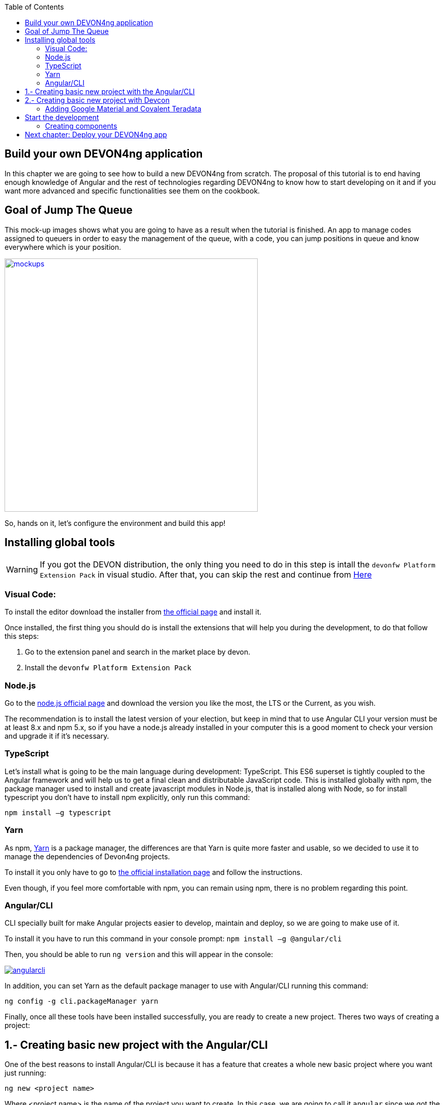 :toc: macro
toc::[]

== Build your own DEVON4ng application
In this chapter we are going to see how to build a new DEVON4ng from scratch. The proposal of this tutorial is to end having enough knowledge of Angular and the rest of technologies regarding DEVON4ng to know how to start developing on it and if you want more advanced and specific functionalities see them on the cookbook.

== Goal of Jump The Queue
This mock-up images shows what you are going to have as a result when the tutorial is finished. An app to manage codes assigned to queuers in order to easy the management of the queue, with a code, you can jump positions in queue and know everywhere which is your position.

image::images/devon4ng/3.BuildYourOwn/mockups.png[,width="500", link="images/devon4ng/3.BuildYourOwn/mockups.png"]

So, hands on it, let's configure the environment and build this app!

== Installing global tools

WARNING: If you got the DEVON distribution, the only thing you need to do in this step is intall the `devonfw Platform Extension Pack` in visual studio. After that, you can skip the rest and continue from link:#2-creating-basic-new-project-with-devcon[Here] 

=== Visual Code: 
To install the editor download the installer from https://code.visualstudio.com/Download[the official page] and install it.

Once installed, the first thing you should do is install the extensions that will help you during the development, to do that follow this steps:

1. Go to the extension panel and search in the market place by devon.

2. Install the `devonfw Platform Extension Pack`

=== Node.js

Go to the https://nodejs.org/en/[node.js official page] and download the version you like the most, the LTS or the Current, as you wish.

The recommendation is to install the latest version of your election, but keep in mind that to use Angular CLI your version must be at least 8.x and npm 5.x, so if you have a node.js already installed in your computer this is a good moment to check your version and upgrade it if it's necessary.

=== TypeScript

Let’s install what is going to be the main language during development: TypeScript. This ES6 superset is tightly coupled to the Angular framework and will help us to get a final clean and distributable JavaScript code. This is installed globally with npm, the package manager used to install and create javascript modules in Node.js, that is installed along with Node, so for install typescript you don’t have to install npm explicitly, only run this command:

`npm install –g typescript`

=== Yarn

As npm, https://yarnpkg.com/en/[Yarn] is a package manager, the differences are that Yarn is quite more faster and usable, so we decided to use it to manage the dependencies of Devon4ng projects.

To install it you only have to go to https://yarnpkg.com/en/docs/install[the official installation page] and follow the instructions.

Even though, if you feel more comfortable with npm, you can remain using npm, there is no problem regarding this point.

=== Angular/CLI
CLI specially built for make Angular projects easier to develop, maintain and deploy, so we are going to make use of it.

To install it you have to run this command in your console prompt: `npm install –g @angular/cli`

Then, you should be able to run `ng version` and this will appear in the console:

image::images/devon4ng/3.BuildYourOwn/angularcli.png[, link="images/devon4ng/3.BuildYourOwn/angularcli.png"]

In addition, you can set Yarn as the default package manager to use with Angular/CLI running this command: 

`ng config -g cli.packageManager yarn`

Finally, once all these tools have been installed successfully, you are ready to create a new project. Theres two ways of creating a project:

== 1.- Creating basic new project with the Angular/CLI

One of the best reasons to install Angular/CLI is because it has a feature that creates a whole new basic project where you want just running:

`ng new <project name>`

Where <project name> is the name of the project you want to create. In this case, we are going to call it `angular` since we got the project distributed with the folders of the different systems. After executing the command, it will ask two things:

image::images/devon4ng/3.BuildYourOwn/ngnewoptions.png[, link="images/devon4ng/3.BuildYourOwn/ngnewoptions.png"]

This command will create the basic files and install the dependencies stored in `package.json`

image::images/devon4ng/3.BuildYourOwn/ngnew.JPG[, link="images/devon4ng/3.BuildYourOwn/ngnew.JPG"]

Then, if we move to the folder of the project we have just created and open visual code we will have something like this:

image::images/devon4ng/3.BuildYourOwn/filesnew.png[, link="images/devon4ng/3.BuildYourOwn/filesnew.png"]

Finally, it is time to check if the created project works properly. To do this, move to the projects root folder and run: `ng serve -o`

And... it worked:

image::images/devon4ng/3.BuildYourOwn/appnew.png[, link="images/devon4ng/3.BuildYourOwn/appnew.png"]

== 2.- Creating basic new project with Devcon

Once the devcon has loaded, we go to devon4ng->create. Then we fill the clientname with the name of your project and then browse the folder where we want to create the project in. Once that is done, you can push the create button.

[NOTE]
====
If you are using the DEVON distribution, we recommend the use of the workspaces_vs as a folder to create the project. Since the folder will be in a new place and not inside the one we created for the backend, we recomend to switch the name appropriately. Once you finished generating the project with `Devcon`, execute the script `update-all-workspaces.bat` and it will include a script in the root of the DEVON dist with your new workspace for visual studio.
====

Once devcon has finished you should see something like this:

image::images/devon4ng/3.BuildYourOwn/devcon4ng.png[, link="images/devon4ng/3.BuildYourOwn/devcon4ng.png"]

Even though this tutorial is going to start with the second option. At this point, you should be ready to start the development with either.

=== Adding Google Material and Covalent Teradata

[NOTE]
====
If you dont have the latest angular version install the corresponding version of the dependencies to your angular version. To do so, add @`version` behind. Example: npm install @angular/material@7.1.2 or yarn add @angular/material@7.1.2
====

First, we are going to add *Google Material* to project dependencies running the following commands:

`yarn add @angular/material @angular/cdk`

Then we are going to add animations:

`yarn add @angular/animations`

Finally, some material components need gestures support, so we need to add this dependency:

`yarn add hammerjs`

That is all regarding Angular/Material. We are now going to install *Covalent Teradata* dependency:

`yarn add @covalent/core@2.0.0-beta.4` 

Now that we have all dependencies we can check in the project's package.json file if everything has been correctly added (the following dependencies section is shown as it was at the time of writing this document):

[source, json]
----
  "dependencies": {
    "@angular/animations": "^7.2.0",
    "@angular/cdk": "^7.2.1",
    "@angular/common": "~7.2.0",
    "@angular/compiler": "~7.2.0",
    "@angular/core": "~7.2.0",
    "@angular/forms": "~7.2.0",
    "@angular/material": "^7.2.1",
    "@angular/platform-browser": "~7.2.0",
    "@angular/platform-browser-dynamic": "~7.2.0",
    "@angular/router": "~7.2.0",
    "@covalent/core": "2.0.0-beta.4",
    "core-js": "^2.5.4",
    "hammerjs": "^2.0.8",
    "rxjs": "~6.3.3",
    "tslib": "^1.9.0",
    "zone.js": "~0.8.26"
  },
----

Now let's continue to make some config modifications to have all the styles and modules imported to use Material and Teradata:

1. Angular Material and Covalent need the following modules to work: `CdkTableModule`, `BrowserAnimationsModule` and *every Covalent and Material Module* used in the application. So make sure you import them in the _imports array_ inside of _app.module.ts_. These modules come from `@angular/material`, `@angular/cdk/table`, `@angular/platform-browser/animations` and `@covalent/core`.

2. Create `theme.scss`, a file to config themes on the app, we will use one _primary_ color, one secondary, called _accent_ and another one for _warning_. Also Teradata accepts a foreground and background color. Go to _/src_ into the project and create a file called *theme.scss* whose content will be like this:

[source, javascript]
----
@import '~@angular/material/theming';
@import '~@covalent/core/theming/all-theme';

@include mat-core();

$primary: mat-palette($mat-blue, 700);
$accent:  mat-palette($mat-orange, 800);

$warn:    mat-palette($mat-red, 600);

$theme: mat-light-theme($primary, $accent, $warn);

$foreground: map-get($theme, foreground);
$background: map-get($theme, background);

@include angular-material-theme($theme);
@include covalent-theme($theme);
----

3. Now we have to add these styles in angular/CLI config. Go to _.angular.json_ in the root folder, then search the "styles" array and add theme and Covalent platform.css to make it look like this:

[source, javascript]
----
      "styles": [
        "src/styles.css",
        "src/theme.scss",
        "node_modules/@covalent/core/common/platform.css"
      ],
----

== Start the development

Now we have a fully functional blank project, all we have to do now is just create the components and services which will compose the application.

First, we are going to develop the views of the app, through its components, and then we will create the services with the logic, security and back-end connection.

[NOTE]
====
This tutorial is only going to develop a mobile view. The app is not going to be responsive. This might be added to the tutorial in a future.
====

=== Creating components

[NOTE]
====
Learn more about creating new components in DEVON4ng link:AngularComponents#create-a-new-component[HERE]
====

The app consists of 3 main views:

* Login
* Register
* ViewQueue

To navigate between them we are going to implement routes to the components in order to use Angular Router.

To see our progress, move to the root folder of the project and run `ng serve` this will serve our client app in _localhost:4200_ and keeps watching for changing, so whenever we modify the code, the app will automatically reload.

==== Root component
_app.component_ will be our Root component, so we do not have to create any component yet, we are going to use it to add to the app the elements that will be common no matter in what view we are.

[NOTE]
====
Learn more about the root component in DEVON4ng link:AngularComponents#root-component[HERE]
====

This is the case of a header element, which will be on top of the window and on top of all the components, let's build it:

The first thing to know is about https://teradata.github.io/covalent/#/layouts[Covalent Layouts] because we are going to use it a lot, one for every view component.

[NOTE]
====
Learn more about layouts in DEVON4ng link:AngularComponents#teradata-layouts[HERE]
====

As we do not really need nothing more than a header we are going to use the simplest layout: *nav view*

In order to be able to use covalent and angular mats, we are going to create a core module that we will import in every module where we want to use covalent and angular. First, we create a folder called shared in the `app` root. Inside there, we are going to create a file called `core.module.ts` and we will fill it with the next content:

[source, typescript]
----
import { NgModule } from '@angular/core';
import { RouterModule } from '@angular/router';
import { CommonModule } from '@angular/common';
import { HttpClientModule, HTTP_INTERCEPTORS } from '@angular/common/http';
import { BrowserAnimationsModule } from '@angular/platform-browser/animations';
import {
  MatAutocompleteModule,
  MatButtonModule,
  MatButtonToggleModule,
  MatCardModule,
  MatCheckboxModule,
  MatChipsModule,
  MatDatepickerModule,
  MatDialogModule,
  MatExpansionModule,
  MatGridListModule,
  MatIconModule,
  MatInputModule,
  MatListModule,
  MatMenuModule,
  MatNativeDateModule,
  MatPaginatorModule,
  MatProgressBarModule,
  MatProgressSpinnerModule,
  MatRadioModule,
  MatRippleModule,
  MatSelectModule,
  MatSidenavModule,
  MatSliderModule,
  MatSlideToggleModule,
  MatSnackBarModule,
  MatSortModule,
  MatTableModule,
  MatTabsModule,
  MatToolbarModule,
  MatTooltipModule,
} from '@angular/material';
import { CdkTableModule } from '@angular/cdk/table';
import {
  CovalentChipsModule,
  CovalentLayoutModule,
  CovalentExpansionPanelModule,
  CovalentDataTableModule,
  CovalentPagingModule,
  CovalentDialogsModule,
  CovalentLoadingModule,
  CovalentMediaModule,
  CovalentNotificationsModule,
  CovalentCommonModule,
} from '@covalent/core';

@NgModule({
  imports: [
    RouterModule,
    BrowserAnimationsModule,
    MatCardModule,
    MatButtonModule,
    MatIconModule,
    CovalentMediaModule,
    CovalentLayoutModule,
    CdkTableModule,
  ],
  exports: [
    CommonModule,
    CovalentChipsModule,
    CovalentLayoutModule,
    CovalentExpansionPanelModule,
    CovalentDataTableModule,
    CovalentPagingModule,
    CovalentDialogsModule,
    CovalentLoadingModule,
    CovalentMediaModule,
    CovalentNotificationsModule,
    CovalentCommonModule,
    CdkTableModule,
    MatAutocompleteModule,
    MatButtonModule,
    MatButtonToggleModule,
    MatCardModule,
    MatCheckboxModule,
    MatChipsModule,
    MatDatepickerModule,
    MatDialogModule,
    MatExpansionModule,
    MatGridListModule,
    MatIconModule,
    MatInputModule,
    MatListModule,
    MatMenuModule,
    MatNativeDateModule,
    MatPaginatorModule,
    MatProgressBarModule,
    MatProgressSpinnerModule,
    MatRadioModule,
    MatRippleModule,
    MatSelectModule,
    MatSidenavModule,
    MatSliderModule,
    MatSlideToggleModule,
    MatSnackBarModule,
    MatSortModule,
    MatTableModule,
    MatTabsModule,
    MatToolbarModule,
    MatTooltipModule,
    HttpClientModule,
  ],
  declarations: [],
  providers: [
    HttpClientModule
  ],
})
export class CoreModule {}
----


Remember that we need to import this module into the _app.module_ the main _app.component_ and every component of *Angular Material* and *Covalent Teradata* we use (i.e. for layouts it is `CovalentLayoutModule`). Our `app.module.ts` should have the following content:

[source, typescript]
----
import { BrowserModule } from '@angular/platform-browser';
import { NgModule } from '@angular/core';
import { HttpClientModule } from '@angular/common/http';
import 'hammerjs';

// Application components and services
import { AppComponent } from './app.component';;
import { CoreModule } from './shared/core.module';

@NgModule({
  declarations: [
    AppComponent
  ],
  imports: [
    BrowserModule,
    CoreModule,
    HttpClientModule,
  ],
  providers: [
  ],
  bootstrap: [AppComponent]
})
export class AppModule { }
----

[NOTE]
====
Remember this step because you will have to repeat it for every other component from Teradata you use in your app.
====

Now we can use layouts, so lets use it on _app.component.html_ to make it look like this:

[source, html]
----
<td-layout-nav>               <!-- Layout tag-->
  <div td-toolbar-content>
    Jump The Queue           <!-- Header container-->
  </div>
  <h1>
    app works!                 <!-- Main content-->
  </h1>
</td-layout-nav>
----

[NOTE]
====
Learn more about toolbars in DEVON4ng link:AngularComponents#toolbars[HERE]
====

Once this done, our app should have a header and the "app works!" should remain in the body of the page:

image::images/devon4ng/3.BuildYourOwn/root_header.JPG[,width="250", link="images/devon4ng/3.BuildYourOwn/root_header.JPG"]

To make a step further, we have to modify the body of the Root component because it should be the *output of the router*, so now it is time to prepare the routing system.

First we need to create a component to show as default, that will be our access view, later on we will modify it on it's section of this tutorial, but for now we just need to have it: stop the `ng serve` and run `ng generate component form-login`. It will add a folder to our project with all the files needed for a component. Now we can move on to the router task again. Run `ng serve` again to continue the development.

Let's create the module when the Router check for routes to navigate between components.

1. Create a file called _app-routing.module.ts_ and add the following code:

[source, typescript]
----
import { NgModule } from '@angular/core';
import { RouterModule, Routes } from '@angular/router';
import { FormLoginComponent } from './form-login/form-login.component';

const appRoutes: Routes = [
  { path: 'FormLogin', component: FormLoginComponent},               // Redirect if url path is /access.
  { path: '**', redirectTo: '/FormLogin', pathMatch: 'full' }  // Redirect if url path do not match with any other route.
];

@NgModule({
  imports: [
    RouterModule.forRoot(
      appRoutes,
      { enableTracing: true }, // <-- debugging purposes only
    ),
  ],
  exports: [RouterModule],
})
export class AppRoutingModule {}
----

Time to add this _AppRoutingModule_ routing module to the app module in _app.module.ts_:

[source, typescript]
----
...
// Application components and services
import { AppComponent } from './app.component';
import { FormLoginComponent } from './form-login/form-login.component';
import { AppRoutingModule } from './app-routing.module';
import { CoreModule } from './shared/core.module';
...
----

[source, typescript]
----
...
  imports: [
    FormLoginComponent,
    CoreModule,
    BrowserModule,
    AppRoutingModule,
    CovalentLayoutModule,
...
----

[NOTE]
====
Learn more about routing in DEVON4ng link:AngularComponents#routing[HERE]
====

Finally, we remove the `<h1>app works!</h1>` from _app.component.html_ and in its place we put a `<router-outlet></router-outlet>` tag. So the final result of our Root component will look like this:

image::images/devon4ng/3.BuildYourOwn/root_router.JPG[,width="250", link="images/devon4ng/3.BuildYourOwn/root_router.JPG"]

As you can see, now the body content is the html of *FormLoginComponent*, this is because we told the Router to redirect to formlogin when the path is /FormLogin, but also, redirect to it as default if any of the other routes match with the path introduced.

For now, we are going to leave the header this way, but in a future, we will separate it into another component inside a layout folder.

==== LoginFormComponent

As we have already created this component from the section before, let's move on to building the template of the login view.

First, we need to add the Covalent Layout and the card:

[source, html]
----
<td-layout>
  <mat-card>
    <mat-card-title>Login</mat-card-title>
  </mat-card>
</td-layout>
----

This will add a grey background to the view and a card on top of it with the title: "Access", now that we have the basic structure of the view.

Now, we are going to add this image:

image::images/devon4ng/3.BuildYourOwn/jumptheq.png[,width="250", link="images/devon4ng/3.BuildYourOwn/jumptheq.png"]

In order to have it available in the project to show, save it in the following path of the project: _/src/assets/images/_ and it has been named: _jumptheq.png_

So the final code with the form added will look like this:

[source, html]
----
<td-layout>
  <mat-card>
    <img mat-card-image src="assets/images/jumptheq.png">
  </mat-card>
</td-layout>
----

[NOTE]
====
Learn more about forms in DEVON4ng link:AngularComponents#forms[HERE]
====

This code will give us as a result something similar to this:

image::images/devon4ng/3.BuildYourOwn/formlogin.png[,width="250", link="images/devon4ng/3.BuildYourOwn/formlogin.png"]

This is going to be the container for the login.

Now lets continue with the second component: login.

==== Login component

Our first step will be to create the component in the exact same way we did with the `FormLogin` component, but this time we are going to generate it in a new folder called components inside formlogin. Putting every child component on that folder will allow us to keep a good and clear structure. We use the command: `ng generate component form-login/components/login` inside the components folder we created. After `angularCli` has finished generating the module, we gotta create two modules, one for the form-login and one for the login:

  1.- We create a new file called `login-module.ts` in the login root:

[source, typescript]
----
import { NgModule } from '@angular/core';
import { CommonModule } from '@angular/common';
import { CoreModule } from 'src/app/shared/core.module';
import { LoginAdapter } from './services/login.adapter';
import { LoginComponent } from './login.component';
import { LoginService } from './services/login.service';

@NgModule({
  imports: [CommonModule, CoreModule],
  providers: [],
  declarations: [LoginComponent],
  exports: [LoginComponent],
})
export class LoginModule {}
----

  2.- We create a new file called `form-login-module.ts` in the formlogin root:

[source, typescript]
----
import { NgModule } from '@angular/core';
import { CommonModule } from '@angular/common';
import { FormLoginComponent } from './form-login.component';
import { CoreModule } from '../shared/core.module';
import { LoginModule } from './components/login/login-module';

@NgModule({
  imports: [CommonModule, CoreModule, LoginModule],
  providers: [],
  declarations: [FormLoginComponent],
  exports: [FormLoginComponent],
})
export class FormLoginModule {}
----

As you can see, the `LoginModule` is already added to the `FormLoginModule`. Once this is done, we need to remove the `FormLoginComponent` and then add the `FormLoginModule` both things in the `AppModule`:

[source, typescript]
----
imports: [
  BrowserModule,
  FormLoginModule,
  CoreModule,
  AppRoutingModule,
  HttpClientModule,
]
----

[NOTE]
====
This is done so the `form-login`(container/wrapper) and the `login` stay separated. This will allow us to reuse the login without having the card around in other views.
====

After that we modify the `login.component.html` and add the form: 

[source, typescript]
----
<form #accessForm="ngForm" layout-padding>
    <div layout="row" flex>
        <mat-form-field flex>
                <input matInput placeholder="Email" ngModel email name="username" required>
        </mat-form-field>
    </div>
    <div layout="row" flex>
        <mat-form-field flex>
            <input matInput placeholder="Password" ngModel name="password" type="password" required>
        </mat-form-field>
    </div>
    <div layout="row" flex>
    </div>
    <div layout="row" flex layout-margin>
        <div layout="column" flex>
            <button mat-raised-button [disabled]="!accessForm.form.valid">Login</button>
        </div>
        <div layout="column" flex>
            <button mat-raised-button color="primary">Register</button>
        </div>
    </div>
</form>
----

This form contains two input container from Material and inside of them, the input with the properties listed above and making all required.

Also, we need to add the button to send the information and redirect to queue viewer or show an error if something went wrong in the process, but for the moment, as we neither have another component nor the auth service yet, we will implement the button visually and the validator to disable it if the form is not correct, but not the click event, we will come back later to make this work.

As a last step, we will add this component to the `form-login-component.html`:

[source, html]
----
<td-layout>
    <mat-card>
        <img mat-card-image src="assets/images/jumptheq.png">
        <app-login></app-login>
    </mat-card>
</td-layout>
----

Now you should see something like this:

image::images/devon4ng/3.BuildYourOwn/login.png[,width="250", link="images/devon4ng/3.BuildYourOwn/login.png"]

With two components already created we need to use the router to navigate between them. Following the application flow of events, we are going to add a navigate function to the  register button, so when we press it, we will be redirected to our future register component.

==== Register component

First we are going to generate the register component `ng generate component register` will create our component so we can start working on it.

Turning back to _login.component.html_ we have to add this code:

[source, html]
----
<form layout="column" class="pad" (ngSubmit)="submitLogin()" #accessForm="ngForm">
... 
<button mat-raised-button type="submit" [disabled]="!accessForm.form.valid">Login</button>
...       
<button mat-raised-button (click)="onRegisterClick()" color="primary">Register</button>
----

This means that when the user clicks the button, `(click)` will send an event to the function `onRegisterClick()` that should be in the _login.component.ts_, which is going to be created now:

[source, typescript]
----
  constructor(private router: Router) { }

  onRegisterClick(): void {
    this.router.navigate(['Register']);
  }

  submitLogin(): void {
  }
----

We need to inject an instance of Router object and declare it into the name _router_ in order to use it into the code, as we did on onRegisterClick(), using the navigate function and redirecting to the next view, in our case, using the route we are going to define in _app.routing.module.ts_:

[NOTE]
====
Learn more about Dependency Injection in DEVON4ng link:AngularServices#dependency-injection[HERE]
====

[source, typescript]
----
const appRoutes: Routes = [
  { path: 'FormLogin', component: FormLoginComponent},               // Redirect if url path is /access.
  { path: 'Register', component: RegisterComponent},               // Redirect if url path is /access.
  { path: '**', redirectTo: '/FormLogin', pathMatch: 'full' }  // Redirect if url path do not match with any other route.
];
----

Now, we are going to imitate the `form-login` to make our `register.component.html`:

[source, html]
----
<form layout-padding (ngSubmit)="submitRegister()" #registerForm="ngForm">
  <div layout="row" flex>
      <mat-form-field flex>
        <input matInput placeholder="Email" ngModel email name="username" required>
      </mat-form-field>
  </div>
  <div layout="row" flex>
      <mat-form-field flex>
        <input matInput placeholder="Password" ngModel name="password" type="password" required>
      </mat-form-field>
  </div>
  <div layout="row" flex>
      <mat-form-field flex>
        <input matInput placeholder="Name" ngModel name="name" required>
      </mat-form-field>
  </div>
  <div layout="row" flex>
      <mat-form-field flex>
        <input matInput placeholder="Phone Number" ngModel name="phoneNumber" required>
      </mat-form-field>
  </div>
  <div layout-xs="row" flex>
      <div layout="column" flex>
        <mat-checkbox name="acceptedTerms" ngModel required>Accept Terms And conditions</mat-checkbox>
  
      </div>
  </div>
  <div layout-xs="row" flex>
      <div layout="column" flex>
        <mat-checkbox name="acceptedCommercials" ngModel required>I want to receive notifications</mat-checkbox>
      </div>
  </div>
  <div layout="row" flex>
  </div>
  <div layout="row" flex>
      <div layout="column" flex="10">
        </div>
      <div layout="column" flex>
          <button mat-raised-button type="submit" [disabled]="!registerForm.form.valid">Register</button>
      </div>
      <div layout="column" flex="10">
      </div>
  </div>
</form>
----


[NOTE]
====
Learn more about services in DEVON4ng link:AngularServices[HERE]
====

Now we have a minimum of navigation flow into our application, we are going to generate out first service using the command `ng generate service register/services/register`. This will create a folder services inside register and create the service. Services are where we keep the logic that connects to our db and are going to be used by our `component.ts`. In order to use the service we are going to create some interface models, lets create a folder called backendModels inside shared and inside a file called `interface.ts`, in here we are going to add the model interfaces that will match our backend:

[NOTE]
====
Learn more about creating services in DEVON4ng link:AngularServices#create-a-new-service[HERE]
====

[source, typescript]
----
export class Visitor {
    id?: number;
    username: string;
    name: string;
    password: string;
    phoneNumber: string;
    acceptedCommercial: boolean;
    acceptedTerms: boolean;
    userType: boolean;
}
----

[NOTE]
====
At this point we are going to assume you have finished the DEVON4j JumpTheQueue tutorial or, at least, you have downloaded the project and have it running locally on localhost:8081.
====

After doing this we are going to add a environment variable with our base url for the rest services, this way we wont have to change every url when we switch to production. Inside `environments/environment.ts` we add :

[source, typescript]
----
export const environment: {production: boolean, baseUrlRestServices: string} = {
  production: false,
  baseUrlRestServices: 'http://localhost:8081/jumpthequeue/services/rest'
};
----


Now in the service, we are going to add a `registerVisitor` method.

To call the server in this method we are going to import Angular HttpClient class from @angular/common/http, this class is the standard used by angular to make Http calls, so we are going to use it. The register call demands a `Visitor` model  that we created in the `interfaces` file, so we are going to build a post call and send that information to the proper URL of that server service, it will return an observable.


[source, typescript]
----
import { Injectable } from '@angular/core';
import { HttpClient } from '@angular/common/http';
import { Visitor} from 'src/app/shared/backendModels/interfaces';
import { Observable } from 'rxjs';
import { environment } from 'src/environments/environment';

@Injectable({
  providedIn: 'root'
})
export class RegisterService {

  private baseUrl = environment.baseUrlRestServices;

  constructor(private http: HttpClient) { }

  registerVisitor(visitor: Visitor): Observable<Visitor> {
    return this.http.post<Visitor>(`${this.baseUrl}` + '/visitormanagement/v1/visitor/search', visitor);
  }
}
----

This method will send our model to the backend and return an Observable that we will use on the `component.ts`. Here you can see more info about the observables and RxJs in DEVON4ng.

[NOTE]
====
Learn more about Observables and RxJs in DEVON4ng link:AngularServices#server-communication[HERE]
====

Now we are going to modify `register.component.ts` to call this service:

[source, typescript]
----
import { Component, OnInit } from '@angular/core';
import { RegisterService } from './services/register.service';
import { Visitor } from '../shared/backendModels/interfaces';
import { Router } from '@angular/router';
import { MatSnackBar } from '@angular/material';

@Component({
  selector: 'app-register',
  templateUrl: './register.component.html',
  styleUrls: ['./register.component.css']
})
export class RegisterComponent implements OnInit {

  constructor(private registerService: RegisterService, private router: Router, public snackBar: MatSnackBar) { }

  submitRegister(formValue): void {
    const visitor: Visitor = new Visitor();
    visitor.username = formValue.username;
    visitor.name = formValue.name;
    visitor.phoneNumber = formValue.phoneNumber;
    visitor.password = formValue.password;
    visitor.acceptedCommercial = formValue.acceptedCommercial;
    visitor.acceptedTerms = formValue.acceptedTerms;
    visitor.userType = false;

    this.registerService.registerVisitor(visitor).subscribe(
      (visitorResult: Visitor) => console.log(JSON.stringify(visitorResult)), // When call is received
      (err) =>  this.snackBar.open(err.error.message, 'OK', {
        duration: 5000,
      }), //When theres an error
    );
  }

  ngOnInit() {
  }
}
----


In this file, we injected `RegisterService` and `Router` to use them, then inside the method `submitRegister` we created a visitor that we are going to pass to the service. we called the service method `registerVisitor` we passed visitor and we subscribed to the `Observer<Visitor>` that we returned from the service. This subscription allows us to control three things: 

  1.- What to do when the data is received.

  2.- What to do when theres an error.

  3.- What to do when the call is complete

Finally, we modify the `register.component.html` to send the form values to the method:

[source, html]
----
<form layout-padding (ngSubmit)="submitRegister(registerForm.form.value)" #registerForm="ngForm">
....
----

image::images/devon4ng/3.BuildYourOwn/register.png[,width="250", link="images/devon4ng/3.BuildYourOwn/register.png"]

Now if we try the method and take a look at the console we should see the visitor model.

==== Login, Auth and AuthGuard

Now that we registered a `Visitor`, its time to create the `AuthService`, `AuthGuardService` and `LoginService`. The `AuthService` will be the one that contains the login info, the `AuthGuardService` will check if a user can use or not a component with the canActivate method and finally the `LoginService` will be used to fill the `AuthService`.

[NOTE]
====
To keep the simplicity of this tutorial, we are going to make the password check in the client side. !THIS IS NOT A CORRECT! Normally you would send the username and password to the backend, check that the values are correct and corresponding then create a token that you would pass in the header and use it on the `AuthService` checking with some interceptors that the token is both on the `AuthService` and in the url. This might be explained in the future.
====

We are going to create 3 services with `ng generate service path`:

  1.- `LoginService` in the path: `ng generate service form-login/components/login/services/login`
  2.- `Auth` in the path: `ng generate service core/authentication/auth`
  3.- `AuthGuard` in the path: `ng generate service core/authentication/auth-guard`

After generating them, we are going to start by modyfing the interfaces. In `shared/backendModels/interfaces` We are going to add `Role`,`FilterVisitor`,`Pageable` and a `Sort` interface:

[source, typescript]
----
export class FilterVisitor {
    pageable: Pageable;
    username: string;
    password?: string;
}

export class Pageable {
    pageSize: number;
    pageNumber: number;
    sort?: Sort[];
}

export class Sort {
    property: string;
    direction: string;
}

export class Visitor {
    id?: number;
    username: string;
    name: string;
    password: string;
    phoneNumber: string;
    acceptedCommercial: boolean;
    acceptedTerms: boolean;
    userType: boolean;
}

export class Role {
    name: string;
    permission: number;
}
----

[NOTE]
====
As you can see, we added a `Pageable`, since a lot of the search methods in the backend are using `SearchCriterias`. These need pageables, which specify a `paseSize` and `pageNumber`. Also, we can see that in this case `FilterVisitor` uses a pageable and adds parameters as a filter (`username` and `password` which is optional).
====

Then we are going to create a `config.ts` file in the root (`/app`). We are going to use that file to set up default config variables, for example: role names with their permission number, default pagination setting etc. For now we are just adding the roles:

[source, typescript]
----
export const config: any = {
    roles: [
        { name: 'VISITOR', permission: 0 },
        { name: 'BOSS', permission: 1 },
    ],
};
----

After that, we are going to modify the `auth.service.ts`:

[source, typescript]
----
import { Injectable } from '@angular/core';
import { find } from 'lodash';
import { Role } from 'src/app/shared/backendModels/interfaces';
import { config } from 'src/app/config';

@Injectable()
export class AuthService {
  private logged = false;
  private user = '';
  private userId = 0;
  private currentRole = 'NONE';
  private token: string;

  public isLogged(): boolean {
    return this.logged;
  }

  public setLogged(login: boolean): void {
    this.logged = login;
  }

  public getUser(): string {
    return this.user;
  }

  public setUser(username: string): void {
    this.user = username;
  }

  public getUserId(): number {
    return this.userId;
  }

  public setUserId(userId: number): void {
    this.userId = userId;
  }

  public getToken(): string {
    return this.token;
  }

  public setToken(token: string): void {
    this.token = token;
  }

  public setRole(role: string): void {
    this.currentRole = role;
  }

  public getPermission(roleName: string): number {
    const role: Role = <Role>find(config.roles, { name: roleName });
    return role.permission;
  }

  public isPermited(userRole: string): boolean {
    return (
      this.getPermission(this.currentRole) === this.getPermission(userRole)
    );
  }
}
----

We will use this service to fill it with information from the logged in user when the user logs in. This will allows us to check the information of the logged in user in anyway necessary.

[NOTE]
====
Learn more about authentication in DEVON4ng link:AngularServices#authentication[HERE]
====

Now we are going to use this class to make the `auth-guard.service.ts`:

[source, typescript]
----
import { Injectable } from '@angular/core';
import {
  CanActivate,
  Router,
  ActivatedRouteSnapshot,
  RouterStateSnapshot,
} from '@angular/router';
import { AuthService } from './auth.service';

@Injectable()
export class AuthGuardService implements CanActivate {
  constructor(
    private authService: AuthService,
    private router: Router,
  ) {}

  canActivate(
    route: ActivatedRouteSnapshot,
    state: RouterStateSnapshot,
  ): boolean {
    if (this.authService.isLogged() && this.authService.isPermited('VISITOR')) { // If its logged in and its role is visitor
      return true;
    }

    if (!this.authService.isLogged()) { // if its not logged in
      console.log('Error login');
    }

    if (this.router.url === '/') {  // if the router is the app route
      this.router.navigate(['/login']);
    }
    return false;
  }
}
----

This service will be a bit different, because we have to implement an interface called CanActivate, which has a method called canActivate returning a boolean, this method will be called when navigating to a specified routes and depending on the return of this implemented method, the navigation will be done or rejected.

[NOTE]
====
Learn more about guards in DEVON4ng link:AngularServices#guards[HERE]
====

Once this is done, the last step is filling the `login.service.ts`, in this case theres going to be three methods:

    1.- getVisitorByUsername(username: string): method that recovers a single user corresponding to the email.

    2.- login(username: string, password: string): which is going to user the previous method, check that the username and password match with the form ones and then fill the `AuthService`.

    3.- logout(): this is going to be used to reset the `AuthService` and logout the user.


Also, we see the first use of pipe and map, `pipe` allows us to execute a chain of functions, then `map` allows us to return the single visitor instead of all the parameters that the server will send us.

[source, typescript]
----

import { map, tap } from 'rxjs/operators';
import { Injectable } from '@angular/core';
import { Observable } from 'rxjs';
import { Visitor, FilterVisitor, Pageable } from 'src/app/shared/backendModels/interfaces';
import { HttpClient } from '@angular/common/http';
import { environment } from 'src/environments/environment';
import { AuthService } from 'src/app/core/authentication/auth.service';
import { Router } from '@angular/router';
import { MatSnackBar } from '@angular/material';

@Injectable()
export class LoginService {

    private baseUrl = environment.baseUrlRestServices;
    constructor(private router: Router, private http: HttpClient, private authService: AuthService, public snackBar: MatSnackBar) { }

    getVisitorByUsername(username: string): Observable<Visitor> {
        const filters: FilterVisitor = new FilterVisitor();
        const pageable: Pageable = new Pageable();

        pageable.pageNumber = 0;
        pageable.pageSize = 1;
        filters.username = username;
        filters.pageable = pageable;
        return this.http.post<Visitor>(`${this.baseUrl}` + '/visitormanagement/v1/visitor/search', filters)
       .pipe(
            map(visitors => visitors['content'][0]),
        );
    }

    login(username: string, password: string): void {
      // Checks if given username and password are the ones aved in the database
      this.getVisitorByUsername(username).subscribe(
          (visitorFound) => {
              if (visitorFound.username === username && visitorFound.password === password) {
                  this.authService.setUserId(visitorFound.id);
                  this.authService.setLogged(true);
                  this.authService.setUser(visitorFound.username);
                  if (visitorFound.userType === false) {
                      this.authService.setRole('VISITOR');
                      this.router.navigate(['ViewQueue']);
                  } else {
                      this.authService.setLogged(false);
                      this.snackBar.open('access error', 'OK', {
                          duration: 2000,
                        });
                  }
              } else {
                  this.snackBar.open('access error', 'OK', {
                      duration: 2000,
                    });
              }
          },
          (err: any) => {
            this.snackBar.open('access error', 'OK', {
              duration: 2000,
            });
          },
      );
    }

    logout(): void {
        this.authService.setLogged(false);
        this.authService.setUser('');
        this.authService.setUserId(0);
        this.router.navigate(['FormLogin']);
    }
}
----

If you remember in the DEVON4j tutorial, we used `Criteria` in order to filter and to search in the DB. The `Criteria` require a pageable and you can add extra parameters to get specific results. In `getVisitorByUsername()`, you can see the creation of a `FilterVisitor` which correspond to the `Criteria` in the backend. This `FilterVisitor` gets a `Pageable` and a `username` and will return us when the post call is made a single result, thats why we return the first page and only a single result.

[NOTE]
====
For the tutorial we are only doing the visitor side of the application, thats why we setLogged(false) if its userType === true (BOSS side)
====

Then we add to the `login-module.ts` and `LoginService`:

[source, typescript]
----
  ...
  providers: [LoginService],
  ...
----

After that, we are going to add the `AuthGuard` and the `Auth` into the `share/core-module.ts`. This will allow us to employ these two services when importing the core module, avoiding having to provide these services in every component:

[source, typescript]
----
....
  providers: [
    HttpClientModule,
    AuthService,
    AuthGuardService,
  ],
....
----

Finally, we modify the `login.component.html` to send the form values to the `login.component.ts` like we did with the register form and finally, when the visitor registers, we can login automaticly to avoid any nusiances in `register.components.ts`.

[source, html]
----
<form layout-padding (ngSubmit)="submitLogin(loginForm.form.value)" #loginForm="ngForm">
    <div layout="row" flex>
        <mat-form-field flex>
                <input matInput placeholder="Email" ngModel email name="username" required>
        </mat-form-field>
    </div>
    <div layout="row" flex>
        <mat-form-field flex>
            <input matInput placeholder="Password" ngModel name="password" type="password" required>
        </mat-form-field>
    </div>
    <div layout="row" flex>
    </div>
    <div layout="row" flex layout-margin>
        <div layout="column" flex>
            <button mat-raised-button type="submit" [disabled]="!loginForm.form.valid">Login</button>
        </div>
        <div layout="column" flex>
            <button mat-raised-button (click)="onRegisterClick()" color="primary">Register</button>
        </div>
    </div>
</form>
----

Here we just added the values to the `ngSubmit` allowing us to call the method `submitLogin` on the logic sending the `loginForm.form.values` which are the form values.

[source, typescript]
----
import { Component, OnInit, Output, EventEmitter } from '@angular/core';
import { LoginService } from './services/login.service';
import {FormControl, FormGroupDirective, NgForm, Validators} from '@angular/forms';
import {ErrorStateMatcher} from '@angular/material/core';
import { Router } from '@angular/router';

@Component({
  selector: 'app-login',
  templateUrl: './login.component.html',
  styleUrls: ['./login.component.css']
})
export class LoginComponent implements OnInit {

  constructor(private router: Router, private loginService: LoginService) {
  }

  ngOnInit() {
  }

  onRegisterClick(): void {
    this.router.navigate(['Register']);
  }
  submitLogin(loginFormValues): void {
    this.loginService.login(loginFormValues.username, loginFormValues.password);
  }

}
----

In the `register.components.ts` we added the submitLogin method that calls the `LoginService` giving the service the necessary values from the form(`loginFormValues`).

[source, typescript]
----
...
    this.registerService.registerVisitor(visitor).subscribe(
      (visitorResult: Visitor) => {
        this.loginService.login(visitorResult.username, visitorResult.password);
      }, // When call is received
      (err) =>  this.snackBar.open(err.error.message, 'OK', {
        duration: 5000,
      }), // When error is received from the call
    );
  }
....
----

Here instead of directly redirecting, we call the `LoginService` to login the visitor after registering him. This will also send the use to the `ViewQueue` that we will create and secure later in the tutorial.

==== Separating the header to the layout

In order to do this, we are going to generate a new component inside `app/layout/header` with `ng generate component layout/header` 

Now we are going to add it to out main view `app.component.html`:

[source, html]
----
...
<div td-toolbar-content flex>
    <app-header layout-align="center center" layout="row" flex></app-header>
  </div>       <!-- Header container-->
...
----

After adding the component to the header view (`app-header`). We are going to modify the html of the component(`header.component.html`) and the logic of the component(`header.component.ts`). As a first step, we are going to modify the html adding a icon as a button when the user is logged in with `*ngIf` calling the auth service  `isLogged` method checking if the user is logged in, this will make the icon appear only if the user is logged in:

[source, html]
----
Jump The Queue
<span flex></span> 
<button mat-icon-button mdTooltip="Log out" (click)=onClickLogout() *ngIf="auth.isLogged()">
  <mat-icon>exit_to_app</mat-icon>
</button>
----

In the header logic we are simply going to inject the `AuthService` and `LoginService`, then we are going call logout from `LoginService` in the `OnClickLogout()`.

[source, typescript]
----
....
  constructor(private authService: AuthService, private loginService: LoginService) { }
....
  onClickLogout(): void {
    this.loginService.logout();
  }
....
----

Separating components will allow us to keep the code clean and easy to work with.

==== Generating ViewQueue

As the last view, we are going to learn how to use our observables on the html template directly without having to `subscribe()` to them.

First, we are going to generate the component: `ng generate component view-queue`. After that, we are going to include the component in the `app-routing.module.ts` adding also the guard, only allowing users that are `VISITOR` to see the component.

[source, typescript]
----
....
const appRoutes: Routes = [
  { path: 'FormLogin', component: FormLoginComponent},  // Redirect if url path is /FormLogin.
  { path: 'Register', component: RegisterComponent},    // Redirect if url path is /Register.
  { path: 'ViewQueue', component: ViewQueueComponent,
  canActivate: [AuthGuardService]},  // Redirect if url path is /ViewQueue, check if can activate with the AuthGuardService.
  { path: '**', redirectTo: '/FormLogin', pathMatch: 'full' }  // Redirect if url path do not match with any other route.
];
....
----

Now in order to make this view work, we are going to do these things:
  
  1.- Add the `Queue` and `AccessCode` interface in our `/shared/backendModels/interfaces` and their corresponding filters.
  2.- Generate the `QueueService` and `AccessCodeService` and add the necessary methods.
  3.- Modify the html `view-queue.component.html`
  4.- Modify the logic of the component `view-queue.component.ts`

First we are going to add the necessary interfaces. We modify `/shared/backendModels/interfaces` and add the `FilterQueue`, `Queue`, `FilterAccessCode` and finally, `AccessCode`. These are going to be necessary in order to communicate with the backend.

[source, typescript]
----

export class FilterAccessCode {
    pageable: Pageable;
    visitorId: Number;
}

export class FilterQueue {
    pageable: Pageable;
    active: boolean;

export class AccessCode {
    id?: number;
    ticketNumber: string;
    creationTime: string;
    startTime?: string;
    endTime?: string;
    visitorId: number;
    queueId: number;
}

export class Queue {
    id?: number;
    name: string;
    logo: string;
    currentNumber: string;
    attentionTime: string;
    minAttentionTime: string;
    active: boolean;
    customers: number;
}
....
----

After that is done, we are going to generate the `AccessCodeService` and the `QueueService`:

  1.- ng generate service view-queue/services/Queue
  2.- ng generate service view-queue/services/AccessCode

Once that is done, we are going to modify them and add the necessary methods: 

  - For the `AccessCodeService` we are going to need a full crud:

[source, typescript]
----
import { Injectable } from '@angular/core';
import { AuthService } from 'src/app/core/authentication/auth.service';
import { Router } from '@angular/router';
import { HttpClient } from '@angular/common/http';
import { AccessCode, Pageable, FilterAccessCode } from 'src/app/shared/backendModels/interfaces';
import { Observable } from 'rxjs';
import { environment } from 'src/environments/environment';
import { map, filter } from 'rxjs/operators';

@Injectable({
  providedIn: 'root'
})
export class AccessCodeService {

  private baseUrl = environment.baseUrlRestServices;

  constructor(private router: Router, private http: HttpClient, private authService: AuthService) { }

  getCurrentlyAttendedAccessCode(): Observable<AccessCode> {
    const filters: FilterAccessCode = new FilterAccessCode();
    const pageable: Pageable = new Pageable();

    pageable.pageNumber = 0;
    pageable.pageSize = 1;
    filters.pageable = pageable;
    return this.http.post<AccessCode>(`${this.baseUrl}` + '/accesscodemanagement/v1/accesscode/cto/search', filters)
    .pipe(
        map(accesscodes => {
          if (!accesscodes['content'][0]) {
            throw new Error('Value expected!');
          }
          return accesscodes['content'][0]['accessCode'];
        }),
     );
  }

  getVisitorAccessCode(visitorId: number): Observable<AccessCode> {
    const filters: FilterAccessCode = new FilterAccessCode();
    const pageable: Pageable = new Pageable();

    pageable.pageNumber = 0;
    pageable.pageSize = 1;
    filters.visitorId = visitorId;
    filters.pageable = pageable;
    return this.http.post<AccessCode>(`${this.baseUrl}` + '/accesscodemanagement/v1/accesscode/cto/search', filters)
    .pipe(
      map(accesscodes => {
        if (accesscodes['content'][0]) {
          return accesscodes['content'][0]['accessCode'];
        } else {
          return null;
        }
      }),
     );
  }

  deleteAccessCode(codeAccessId: number) {
    this.http.delete<AccessCode>(`${this.baseUrl}` + '/accesscodemanagement/v1/accesscode/' + codeAccessId + '/').subscribe();
  }

  saveAccessCode(visitorId: number, queueId: number) {
    const accessCode: AccessCode = new AccessCode();
    accessCode.visitorId = visitorId;
    accessCode.queueId = queueId;
    return this.http.post<AccessCode>(`${this.baseUrl}` + '/accesscodemanagement/v1/accesscode/', accessCode);
  }
}
----

In the methods `getCurrentlyAttendedAccessCode` and `getVisitorAccessCode` we can see the use of `Pageable` and `FilterAccessCode` to match the `Criteria` in the backend like we explained in previous steps.

For the `QueueService` we are only going to need to find the active queue:

[source,typescript]
----
import { Injectable } from '@angular/core';
import { HttpClient } from '@angular/common/http';
import { Router } from '@angular/router';
import { Observable } from 'rxjs';
import { Queue, FilterQueue, Pageable } from 'src/app/shared/backendModels/interfaces';
import { environment } from 'src/environments/environment';
import { map } from 'rxjs/operators';

@Injectable({
  providedIn: 'root'
})
export class QueueService {

  private baseUrl = environment.baseUrlRestServices;

  constructor(private router: Router, private http: HttpClient) { }

  getCurrentlyAttendedQueue(): Observable<Queue> {
    const filters: FilterQueue = new FilterQueue();
    filters.active = true;
    const pageable: Pageable = new Pageable();
    pageable.pageNumber = 0;
    pageable.pageSize = 1;
    filters.pageable = pageable;
    return this.http.post<Queue>(`${this.baseUrl}` + '/queuemanagement/v1/queue/search', filters)
    .pipe(
         map(queues => queues['content'][0]),
     );
  }
}
----

Now, we are going to make the template that will use them and we will also introduce a new concept (`async pipes in templates`).

[source, html]
----
<td-layout *ngIf="{
  accessCodeAttended: accessCodeAttended$ | async,
  accessCodeVisitor: accessCodeVisitor$  | async,
  queue: queue$ | async
} as data;">
  <div *ngIf="data.queue">
    <mat-card>
    <img mat-card-image src="assets/images/jumptheq.png">
    
      <div *ngIf="data.accessCodeVisitor">
        <div class="text-center row">
          <h1 style="margin-bottom:10px;" class="text-left text-xl push-md">Your Number:</h1> 
        </div>
        <div class="text-center row">
          <h1 style="font-size: 75px; margin:0px;" class="text-center text-xxl push-left-md">{{data.accessCodeVisitor.ticketNumber}}</h1> 
        </div>
        <div style="border-bottom: 2px solid black;" class="row">
          <p class="push-left-md">Currently estimate time: 10:00:00</p>
        </div>
      </div>
      <div class="text-center">
        <div class="text-center row">
          <h1 style="margin-bottom:10px;" class="text-left text-xl push-md">Currently Being Attended:</h1> 
        </div>
        <div class="row">
          <h1 style="font-size: 100px" class="text-center text-xxl push-lg">{{data.accessCodeAttended?.ticketNumber}}</h1> 
        </div>
      </div>
      <div style="border-top: 2px solid black;" class="pad-bottom-lg pad-top-lg text-center row" *ngIf="data.accessCodeVisitor === null">
        <button mat-raised-button (click)="onJoinQueue(data.queue.id)" color="primary" class="text-upper">Join the queue</button> 
      </div>
    </mat-card>
    <div *ngIf="data.accessCodeVisitor" style="margin: 8px;" class="row text-right">
        <button mat-raised-button (click)="onLeaveQueue(data.accessCodeVisitor.id)" color="primary" class="text-upper">Leave the queue</button> 
    </div>
  </div>
  <div *ngIf="data.queue === null || (data.queue !== null && data.queue.active === false)" class="row">
    <h1 style="font-size: 50px" class="text-center text-xxl push-lg">The queue is not active try again later</h1> 
  </div>
</td-layout>
----

If you watch closely, the starting `td-layout` has an `*ngIf` inside it. This `*ngIf`, allows us to pipe async the observables that we will asign in the next steps. This solution avoids having to use subscribe(as it subscribes automaticly) and, as a result, we dont have to worry about where to `unsubscribe()` from the observables.

[NOTE]
====
  In this case, since we are using http and the calls are finite, there wouldnt be any problems if you dont `unsubscribe()` from their corresponding observables. However, if for example, we use a observable to keep track of an input and we `subscribe()` to it but we dont control the `unsubcribe()` the app could end up doing a memory leak, since everytime that we visit the component with the input, its going to create another subscription without unsubscribing the last one.
====

Finally, to adapt to async pipe, inside `view-queue.component.ts` the method ngOnInit() now does not subscribe to the observers, in its place, we equal the queuers variable directly to the Observable so we can load it using the *ngIf.

[souce, typescript]
----
import { Component, OnInit } from '@angular/core';
import { AccessCode, Queue } from '../shared/backendModels/interfaces';
import { Observable, of, throwError } from 'rxjs';
import { AccessCodeService } from './services/access-code.service';
import { tap, catchError } from 'rxjs/operators';
import { AuthService } from '../core/authentication/auth.service';
import { QueueService } from './services/queue.service';

@Component({
  selector: 'app-view-queue',
  templateUrl: './view-queue.component.html',
  styleUrls: ['./view-queue.component.css']
})
export class ViewQueueComponent implements OnInit {

  accessCodeAttended$: Observable<AccessCode>;
  accessCodeVisitor$: Observable<AccessCode>;
  queue$: Observable<Queue>;

  constructor(private accessCodeService: AccessCodeService, private queueService: QueueService, private authService: AuthService) { }

  ngOnInit() {
    this.accessCodeAttended$ = this.accessCodeService.getCurrentlyAttendedAccessCode();
    this.accessCodeVisitor$ = this.accessCodeService.getVisitorAccessCode(this.authService.getUserId());
    this.queue$ = this.queueService.getActiveQueue();
  }

  onJoinQueue(queueId: number): void {
    this.accessCodeVisitor$ = this.accessCodeService.saveAccessCode(this.authService.getUserId(), queueId);
  }

  onLeaveQueue(accessCodeId: number): void {
    this.accessCodeService.deleteAccessCode(accessCodeId);
    this.accessCodeVisitor$ = null;
  }
}
----

As you can see, by assigning null to the observables, we are able to update the template when we need to get rid of a `Observable`.

image::images/devon4ng/3.BuildYourOwn/withCodeAccess.png[,width="250", link="images/devon4ng/3.BuildYourOwn/withCodeAccess.png"]

image::images/devon4ng/3.BuildYourOwn/withoutCodeAccess.png[,width="250", link="images/devon4ng/3.BuildYourOwn/withoutCodeAccess.png"]

That is all regarding how to build your own DEVON4ng application example, now is up to you add features, change styles and do everything you could imagine. Just one final step to complete the tutorial, run the tutorial outside your local machine: Deployment.

= link:AngularDeployment[Next chapter: Deploy your DEVON4ng app]